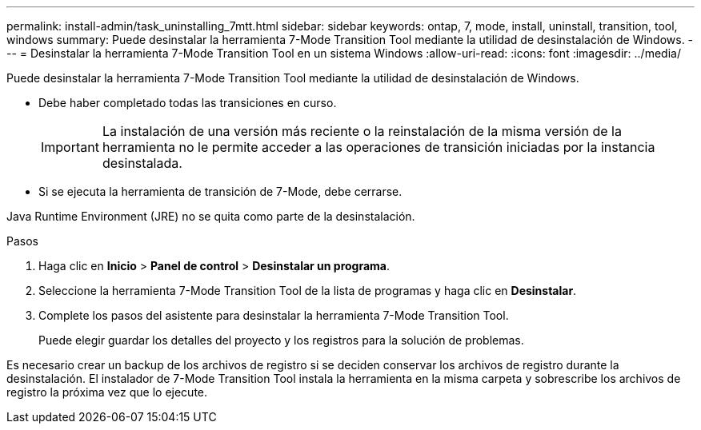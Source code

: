 ---
permalink: install-admin/task_uninstalling_7mtt.html 
sidebar: sidebar 
keywords: ontap, 7, mode, install, uninstall, transition, tool, windows 
summary: Puede desinstalar la herramienta 7-Mode Transition Tool mediante la utilidad de desinstalación de Windows. 
---
= Desinstalar la herramienta 7-Mode Transition Tool en un sistema Windows
:allow-uri-read: 
:icons: font
:imagesdir: ../media/


[role="lead"]
Puede desinstalar la herramienta 7-Mode Transition Tool mediante la utilidad de desinstalación de Windows.

* Debe haber completado todas las transiciones en curso.
+

IMPORTANT: La instalación de una versión más reciente o la reinstalación de la misma versión de la herramienta no le permite acceder a las operaciones de transición iniciadas por la instancia desinstalada.

* Si se ejecuta la herramienta de transición de 7-Mode, debe cerrarse.


Java Runtime Environment (JRE) no se quita como parte de la desinstalación.

.Pasos
. Haga clic en *Inicio* > *Panel de control* > *Desinstalar un programa*.
. Seleccione la herramienta 7-Mode Transition Tool de la lista de programas y haga clic en *Desinstalar*.
. Complete los pasos del asistente para desinstalar la herramienta 7-Mode Transition Tool.
+
Puede elegir guardar los detalles del proyecto y los registros para la solución de problemas.



Es necesario crear un backup de los archivos de registro si se deciden conservar los archivos de registro durante la desinstalación. El instalador de 7-Mode Transition Tool instala la herramienta en la misma carpeta y sobrescribe los archivos de registro la próxima vez que lo ejecute.
